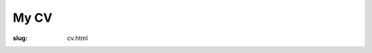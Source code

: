 My CV
#####

:slug: cv.html

.. raw:: html

   <iframe src="/cv/" style="width: 800px; height: 1000px;"></iframe>
